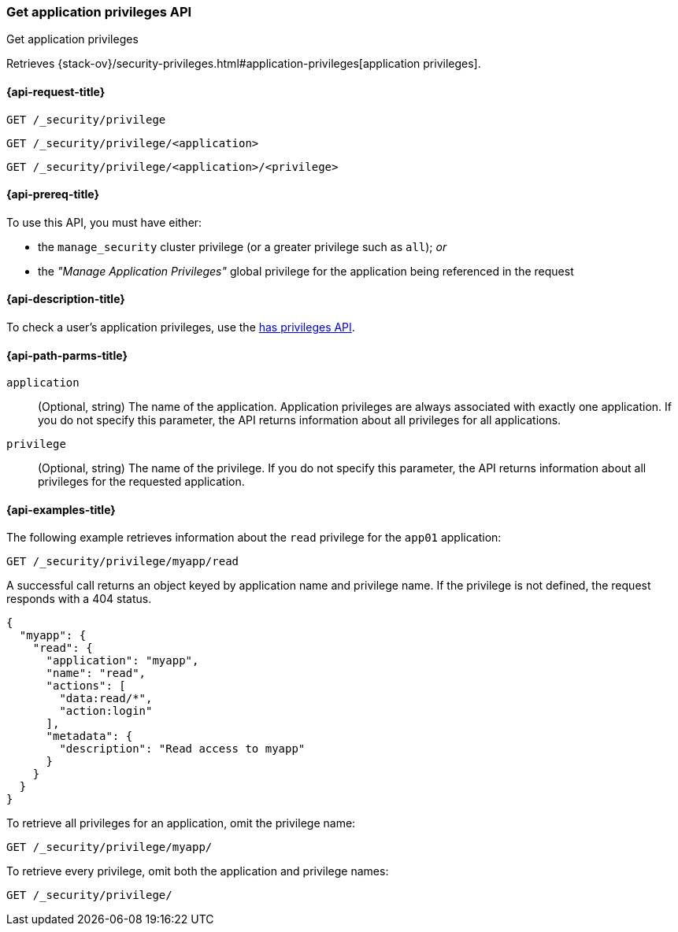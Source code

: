 [role="xpack"]
[[security-api-get-privileges]]
=== Get application privileges API
++++
<titleabbrev>Get application privileges</titleabbrev>
++++

Retrieves 
{stack-ov}/security-privileges.html#application-privileges[application privileges].

[[security-api-get-privileges-request]]
==== {api-request-title}

`GET /_security/privilege` +

`GET /_security/privilege/<application>` +

`GET /_security/privilege/<application>/<privilege>` 


[[security-api-get-privileges-prereqs]]
==== {api-prereq-title}

To use this API, you must have either:

- the `manage_security` cluster privilege (or a greater privilege such as `all`); _or_
- the _"Manage Application Privileges"_ global privilege for the application being referenced
  in the request

[[security-api-get-privileges-desc]]
==== {api-description-title}

To check a user's application privileges, use the
<<security-api-has-privileges,has privileges API>>.


[[security-api-get-privileges-path-params]]
==== {api-path-parms-title}

`application`::
  (Optional, string) The name of the application. Application privileges are
  always associated with exactly one application. If you do not specify this
  parameter, the API returns information about all privileges for all
  applications.

`privilege`::
  (Optional, string) The name of the privilege. If you do not specify this
  parameter, the API returns information about all privileges for the requested
  application.


[[security-api-get-privileges-example]]
==== {api-examples-title}

The following example retrieves information about the `read` privilege for the 
`app01` application:

[source,js]
--------------------------------------------------
GET /_security/privilege/myapp/read
--------------------------------------------------
// CONSOLE
// TEST[setup:app0102_privileges]

A successful call returns an object keyed by application name and privilege
name. If the privilege is not defined, the request responds with a 404 status.

[source,js]
--------------------------------------------------
{
  "myapp": {
    "read": {
      "application": "myapp",
      "name": "read",
      "actions": [
        "data:read/*",
        "action:login"
      ],
      "metadata": {
        "description": "Read access to myapp"
      }
    }
  }
}
--------------------------------------------------
// TESTRESPONSE

To retrieve all privileges for an application, omit the privilege name:

[source,js]
--------------------------------------------------
GET /_security/privilege/myapp/
--------------------------------------------------
// CONSOLE

To retrieve every privilege, omit both the application and privilege names:

[source,js]
--------------------------------------------------
GET /_security/privilege/
--------------------------------------------------
// CONSOLE
